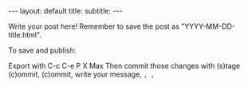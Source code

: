 #+OPTIONS: toc:nil
#+BEGIN_EXPORT html
---
layout: default
title: 
subtitle:
---
#+END_EXPORT
#+TOC: headlines 2

Write your post here! Remember to save the post as "YYYY-MM-DD-title.html".

To save and publish:

Export with C-c C-e P X Max
Then commit those changes with (s)tage (c)ommit, (c)ommit, write your message, ~, ,~

